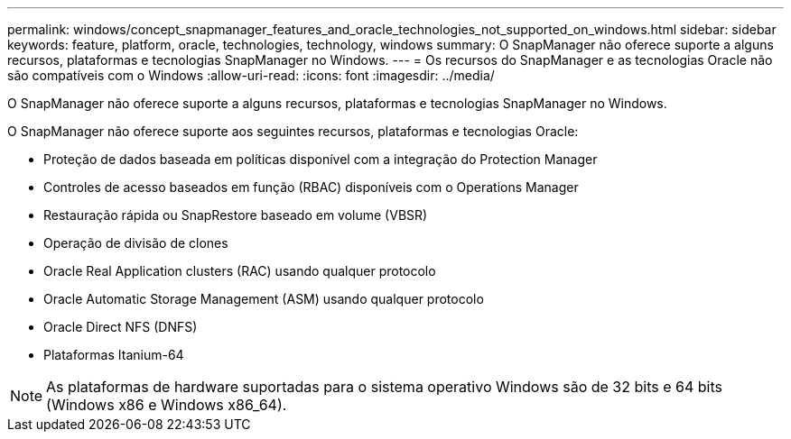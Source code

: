 ---
permalink: windows/concept_snapmanager_features_and_oracle_technologies_not_supported_on_windows.html 
sidebar: sidebar 
keywords: feature, platform, oracle, technologies, technology, windows 
summary: O SnapManager não oferece suporte a alguns recursos, plataformas e tecnologias SnapManager no Windows. 
---
= Os recursos do SnapManager e as tecnologias Oracle não são compatíveis com o Windows
:allow-uri-read: 
:icons: font
:imagesdir: ../media/


[role="lead"]
O SnapManager não oferece suporte a alguns recursos, plataformas e tecnologias SnapManager no Windows.

O SnapManager não oferece suporte aos seguintes recursos, plataformas e tecnologias Oracle:

* Proteção de dados baseada em políticas disponível com a integração do Protection Manager
* Controles de acesso baseados em função (RBAC) disponíveis com o Operations Manager
* Restauração rápida ou SnapRestore baseado em volume (VBSR)
* Operação de divisão de clones
* Oracle Real Application clusters (RAC) usando qualquer protocolo
* Oracle Automatic Storage Management (ASM) usando qualquer protocolo
* Oracle Direct NFS (DNFS)
* Plataformas Itanium-64



NOTE: As plataformas de hardware suportadas para o sistema operativo Windows são de 32 bits e 64 bits (Windows x86 e Windows x86_64).
